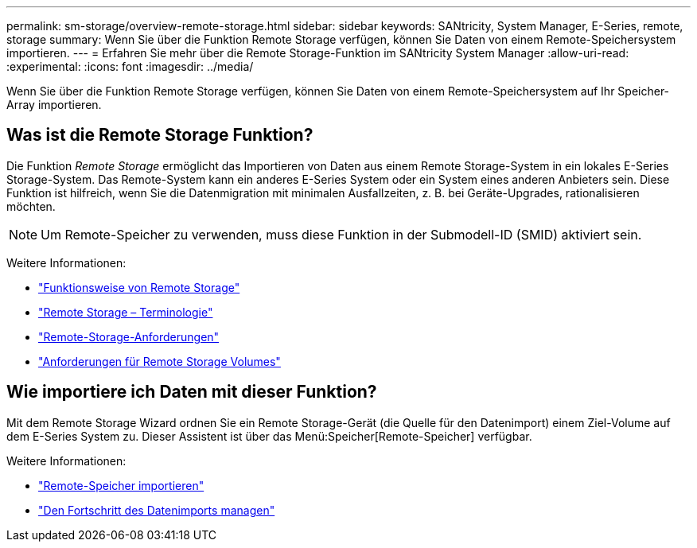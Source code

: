 ---
permalink: sm-storage/overview-remote-storage.html 
sidebar: sidebar 
keywords: SANtricity, System Manager, E-Series, remote, storage 
summary: Wenn Sie über die Funktion Remote Storage verfügen, können Sie Daten von einem Remote-Speichersystem importieren. 
---
= Erfahren Sie mehr über die Remote Storage-Funktion im SANtricity System Manager
:allow-uri-read: 
:experimental: 
:icons: font
:imagesdir: ../media/


[role="lead"]
Wenn Sie über die Funktion Remote Storage verfügen, können Sie Daten von einem Remote-Speichersystem auf Ihr Speicher-Array importieren.



== Was ist die Remote Storage Funktion?

Die Funktion _Remote Storage_ ermöglicht das Importieren von Daten aus einem Remote Storage-System in ein lokales E-Series Storage-System. Das Remote-System kann ein anderes E-Series System oder ein System eines anderen Anbieters sein. Diese Funktion ist hilfreich, wenn Sie die Datenmigration mit minimalen Ausfallzeiten, z. B. bei Geräte-Upgrades, rationalisieren möchten.


NOTE: Um Remote-Speicher zu verwenden, muss diese Funktion in der Submodell-ID (SMID) aktiviert sein.

Weitere Informationen:

* link:rtv-how-remote-storage-works.html["Funktionsweise von Remote Storage"]
* link:rtv-terminology.html["Remote Storage – Terminologie"]
* link:rtv-remote-storage-requirements.html["Remote-Storage-Anforderungen"]
* link:rtv-remote-storage-volume-requirements.html["Anforderungen für Remote Storage Volumes"]




== Wie importiere ich Daten mit dieser Funktion?

Mit dem Remote Storage Wizard ordnen Sie ein Remote Storage-Gerät (die Quelle für den Datenimport) einem Ziel-Volume auf dem E-Series System zu. Dieser Assistent ist über das Menü:Speicher[Remote-Speicher] verfügbar.

Weitere Informationen:

* link:rtv-import-remote-storage.html["Remote-Speicher importieren"]
* link:rtv-manage-progress-of-remote-volume-import.html["Den Fortschritt des Datenimports managen"]

